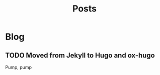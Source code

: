 #+TITLE: Posts
#+HUGO_BASE_DIR: ../
#+HUGO_SECTION: blog
#+SEQ_TODO: TODO DRAFT DONE
#+PROPERTY: header-args :eval never-export

#+OPTIONS: creator:t toc:nil

* Blog
** TODO Moved from Jekyll to Hugo and ox-hugo
:PROPERTIES:
:EXPORT_FILE_NAME: move
:END:

Pump, pump
